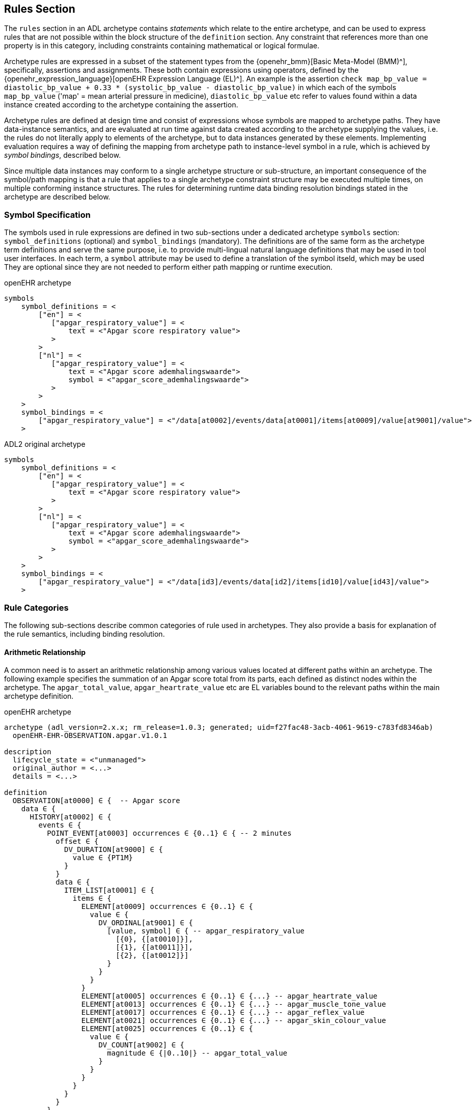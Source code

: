 == Rules Section

The `rules` section in an ADL archetype contains _statements_ which relate to the entire archetype, and can be used to express rules that are not possible within the block structure of the `definition` section. Any constraint that references more than one property is in this category, including constraints containing mathematical or logical formulae.

Archetype rules are expressed in a subset of the statement types from the {openehr_bmm}[Basic Meta-Model (BMM)^], specifically, assertions and assignments. These both contain expressions using operators, defined by the {openehr_expression_language}[openEHR Expression Language (EL)^]. An example is the assertion `check map_bp_value = diastolic_bp_value + 0.33 * (systolic_bp_value - diastolic_bp_value)` in which each of the symbols `map_bp_value` ('map' = mean arterial pressure in medicine), `diastolic_bp_value` etc refer to values found within a data instance created according to the archetype containing the assertion.

Archetype rules are defined at design time and consist of expressions whose symbols are mapped to archetype paths. They have data-instance semantics, and are evaluated at run time against data created according to the archetype supplying the values, i.e. the rules do not literally apply to elements of the archetype, but to data instances generated by these elements. Implementing evaluation requires a way of defining the mapping from archetype path to instance-level symbol in a rule, which is achieved by _symbol bindings_, described below.

Since multiple data instances may conform to a single archetype structure or sub-structure, an important consequence of the symbol/path mapping is that a rule that applies to a single archetype constraint structure may be executed multiple times, on multiple conforming instance structures. The rules for determining runtime data binding resolution bindings stated in the archetype are described below.

=== Symbol Specification

The symbols used in rule expressions are defined in two sub-sections under a dedicated archetype `symbols` section: `symbol_definitions` (optional) and `symbol_bindings` (mandatory). The definitions are of the same form as the archetype term definitions and serve the same purpose, i.e. to provide multi-lingual natural language definitions that may be used in tool user interfaces. In each term, a `symbol` attribute may be used to define a translation of the symbol itseld, which may be used They are optional since they are not needed to perform either path mapping or runtime execution.

.openEHR archetype
[source, adl]
----
symbols
    symbol_definitions = <
        ["en"] = <
           ["apgar_respiratory_value"] = <
               text = <"Apgar score respiratory value">
           >
        >
        ["nl"] = <
           ["apgar_respiratory_value"] = <
               text = <"Apgar score ademhalingswaarde">
               symbol = <"apgar_score_ademhalingswaarde">
           >
        >
    >
    symbol_bindings = <
        ["apgar_respiratory_value"] = <"/data[at0002]/events/data[at0001]/items[at0009]/value[at9001]/value">
    >
----

.ADL2 original archetype
[source, adl]
----
symbols
    symbol_definitions = <
        ["en"] = <
           ["apgar_respiratory_value"] = <
               text = <"Apgar score respiratory value">
           >
        >
        ["nl"] = <
           ["apgar_respiratory_value"] = <
               text = <"Apgar score ademhalingswaarde">
               symbol = <"apgar_score_ademhalingswaarde">
           >
        >
    >
    symbol_bindings = <
        ["apgar_respiratory_value"] = <"/data[id3]/events/data[id2]/items[id10]/value[id43]/value">
    >
----

=== Rule Categories

The following sub-sections describe common categories of rule used in archetypes. They also provide a basis for explanation of the rule semantics, including binding resolution.

==== Arithmetic Relationship

A common need is to assert an arithmetic relationship among various values located at different paths within an archetype. The following example specifies the summation of an Apgar score total from its parts, each defined as distinct nodes within the archetype. The `apgar_total_value`, `apgar_heartrate_value` etc are EL variables bound to the relevant paths within the main archetype definition.

.openEHR archetype
[source, adl]
----
archetype (adl_version=2.x.x; rm_release=1.0.3; generated; uid=f27fac48-3acb-4061-9619-c783fd8346ab)
  openEHR-EHR-OBSERVATION.apgar.v1.0.1

description
  lifecycle_state = <"unmanaged">
  original_author = <...>
  details = <...>
    
definition
  OBSERVATION[at0000] ∈ {  -- Apgar score
    data ∈ {
      HISTORY[at0002] ∈ {
        events ∈ {
          POINT_EVENT[at0003] occurrences ∈ {0..1} ∈ { -- 2 minutes
            offset ∈ {
              DV_DURATION[at9000] ∈ {
                value ∈ {PT1M}
              }
            }
            data ∈ {
              ITEM_LIST[at0001] ∈ {
                items ∈ {
                  ELEMENT[at0009] occurrences ∈ {0..1} ∈ {
                    value ∈ {
                      DV_ORDINAL[at9001] ∈ {
                        [value, symbol] ∈ { -- apgar_respiratory_value
                          [{0}, {[at0010]}],
                          [{1}, {[at0011]}],
                          [{2}, {[at0012]}]
                        }
                      }
                    }
                  }
                  ELEMENT[at0005] occurrences ∈ {0..1} ∈ {...} -- apgar_heartrate_value
                  ELEMENT[at0013] occurrences ∈ {0..1} ∈ {...} -- apgar_muscle_tone_value
                  ELEMENT[at0017] occurrences ∈ {0..1} ∈ {...} -- apgar_reflex_value
                  ELEMENT[at0021] occurrences ∈ {0..1} ∈ {...} -- apgar_skin_colour_value
                  ELEMENT[at0025] occurrences ∈ {0..1} ∈ {
                    value ∈ {
                      DV_COUNT[at9002] ∈ {
                        magnitude ∈ {|0..10|} -- apgar_total_value
                      }
                    }
                  }
                }
              }
            }
          }
          POINT_EVENT[at0026] occurrences ∈ {0..1} ∈ { -- 2 minutes
            offset ∈ {
              DV_DURATION[at9003] ∈ {
                value ∈ {PT2M}
              }
            }
            data ∈ {
              use_node ITEM_LIST[at0049] /data[at0002]/events[at0003]/data[at0001]
            }
          }
          POINT_EVENT[at0027] occurrences matches {0..1} matches {...}  -- 3 minutes
          POINT_EVENT[at0028] occurrences matches {0..1} matches {...}  -- 5 minutes
          POINT_EVENT[at0031] occurrences matches {0..1} matches {...}  -- 10 minuten
                }
            }
        }
    }
  
rules
  check apgar_total_value = apgar_heartrate_value + apgar_respiratory_value + 
        apgar_reflex_value + apgar_muscle_tone_value + apgar_skin_colour_value
    
symbols
  symbol_definitions = <
    ["en"] = <
       ["apgar_respiratory_value"] = <
           text = <"Apgar score respiratory value">
       >
       ["apgar_heartrate_value"] = <
           text = <"Apgar score heartrate value">
       >
       ["apgar_muscle_tone_value"] = <
           text = <"Apgar score muscle tone value">
       >
       ["apgar_reflex_value"] = <
           text = <"Apgar score reflex value">
       >
       ["apgar_skin_colour_value"] = <
           text = <"Apgar score skin_colour value">
       >
       ["apgar_total_value"] = <
           text = <"Apgar score total value">
       >
    >

    symbol_bindings = <
      ["apgar_respiratory_value"] =   <"/data[at0002]/events/data[at0001]/items[at0009]/value[at9001]/value">
      ["apgar_heartrate_value"] =     <"/data[at0002]/events/data[at0001]/items[at0005]/value/value">
      ["apgar_muscle_tone_value"] =   <"/data[at0002]/events/data[at0001]/items[at0013]/value/value">
      ["apgar_reflex_value"] =        <"/data[at0002]/events/data[at0001]/items[at0017]/value/value">
      ["apgar_skin_colour_value"] =   <"/data[at0002]/events/data[at0001]/items[at0021]/value/value">
      ["apgar_total_value"] =         <"/data[at0002]/events/data[at0001]/items[at0025]/value[at9002]/magnitude">
    >
  >
----

.ADL2 original archetype
[source, adl]
----
archetype (adl_version=2.0.6; rm_release=1.0.3; generated; uid=f27fac48-3acb-4061-9619-c783fd8346ab)
  openEHR-EHR-OBSERVATION.apgar.v1.0.1

description
  lifecycle_state = <"unmanaged">
  original_author = <...>
  details = <...>

definition
  OBSERVATION[id1] ∈ {  -- Apgar score
    data ∈ {
      HISTORY[id3] ∈ {
        events ∈ {
          POINT_EVENT[id4] occurrences ∈ {0..1} ∈ { -- 2 minutes
            offset ∈ {
              DV_DURATION[id42] ∈ {
                value ∈ {PT1M}
              }
            }
            data ∈ {
              ITEM_LIST[id2] ∈ {
                items ∈ {
                  ELEMENT[id10] occurrences ∈ {0..1} ∈ {
                    value ∈ {
                      DV_ORDINAL[id43] ∈ {
                        [value, symbol] ∈ { -- apgar_respiratory_value
                          [{0}, {[at11]}],
                          [{1}, {[at12]}],
                          [{2}, {[at13]}]
                        }
                      }
                    }
                  }
                  ELEMENT[id6] occurrences ∈ {0..1} ∈ {...} -- apgar_heartrate_value
                  ELEMENT[id14] occurrences ∈ {0..1} ∈ {...} -- apgar_muscle_tone_value
                  ELEMENT[id18] occurrences ∈ {0..1} ∈ {...} -- apgar_reflex_value
                  ELEMENT[id22] occurrences ∈ {0..1} ∈ {...} -- apgar_skin_colour_value
                  ELEMENT[id26] occurrences ∈ {0..1} ∈ {
                    value ∈ {
                      DV_COUNT[id48] ∈ {
                        magnitude ∈ {|0..10|} -- apgar_total_value
                      }
                    }
                  }
                }
              }
            }
          }
          POINT_EVENT[id27] occurrences ∈ {0..1} ∈ { -- 2 minutes
            offset ∈ {
              DV_DURATION[id49] ∈ {
                value ∈ {PT2M}
              }
            }
            data ∈ {
              use_node ITEM_LIST[id50] /data[id3]/events[id4]/data[id2]
            }
          }
          POINT_EVENT[id28] occurrences matches {0..1} matches {...}  -- 3 minutes
          POINT_EVENT[id29] occurrences matches {0..1} matches {...}  -- 5 minutes
          POINT_EVENT[id32] occurrences matches {0..1} matches {...}  -- 10 minuten
                }
            }
        }
    }

rules
  check apgar_total_value = apgar_heartrate_value + apgar_respiratory_value +
        apgar_reflex_value + apgar_muscle_tone_value + apgar_skin_colour_value

symbols
  symbol_definitions = <
    ["en"] = <
       ["apgar_respiratory_value"] = <
           text = <"Apgar score respiratory value">
       >
       ["apgar_heartrate_value"] = <
           text = <"Apgar score heartrate value">
       >
       ["apgar_muscle_tone_value"] = <
           text = <"Apgar score muscle tone value">
       >
       ["apgar_reflex_value"] = <
           text = <"Apgar score reflex value">
       >
       ["apgar_skin_colour_value"] = <
           text = <"Apgar score skin_colour value">
       >
       ["apgar_total_value"] = <
           text = <"Apgar score total value">
       >
    >

    symbol_bindings = <
      ["apgar_respiratory_value"] =   <"/data[id3]/events/data[id2]/items[id10]/value[id43]/value">
      ["apgar_heartrate_value"] =     <"/data[id3]/events/data[id2]/items[id6]/value[id44]/value">
      ["apgar_muscle_tone_value"] =   <"/data[id3]/events/data[id2]/items[id14]/value[id45]/value">
      ["apgar_reflex_value"] =        <"/data[id3]/events/data[id2]/items[id18]/value[id46]/value">
      ["apgar_skin_colour_value"] =   <"/data[id3]/events/data[id2]/items[id22]/value[id47]/value">
      ["apgar_total_value"] =         <"/data[id3]/events/data[id2]/items[id26]/value[id48]/magnitude">
    >
  >
----

The statement above assumes that the data element specified by the `apgar_total_value` location is being set externally, i.e. the above _does not set_ the total value, it just checks that whatever value is there correlates properly to its inputs.

The following example specifies the relationship between systolic, diastolic and mean arterial pressure (MAP), and also between pulse pressure and the systolic and diastolic values.

[source, adl]
----
rules
    check map_bp_value = diastolic_bp_value + 0.33 * (systolic_bp_value - diastolic_bp_value)
    
    check pulse_pressure_bp_value = systolic_bp_value - diastolic_bp_value
----

As for the previous example, the variables are mapped to the relevant archetype paths in the `data_bindings` section. These statements can be visualised in tools, e.g. as follows in the {openehr_awb}[ADL Workbench^].

[.text-center]
.ADL assertion examples
image::{images_uri}/assertions_bp_map_pp.png[id=assertions_bp_map_pp.png, align="center", width="70%"]

==== Value-dependent Existence

A useful kind of statement is to assert that a particular part of an archetype exists if a related element is defined and has a certain value. For example, the need might be to require a sub-tree of details to do with tobacco use be filled out at runtime if the data element representing smoking status is `True`. To do this, the following construct can be used:

[source, adl]
----
rules
    check is_smoker = True implies defined (smoking_details)
----

This makes used of both the EL `check` statement and the `defined()` predicate (a type of expression).

=== Execution Semantics

The Apgar archetype above provides a good example of multiplicity and how path-binding works. The data generated from this archetype will have at least 2 distinct instances of the `POINT_EVENT` structures, i.e. instances of `POINT_EVENT[id4]`, `POINT_EVENT[id28]`, `POINT_EVENT[id29]`, and `POINT_EVENT[id32]`. The paths specified in the `symbol_bindings` section are of the form `.../events/...`, i.e. they do not specify any particular `POINT_EVENT` structure in the archetype. Since all the paths identify nodes inside the structure of one `POINT_EVENT` structure, they are bound in turn at runtime to the set of paths found in each instance of `POINT_EVENT` in the data. If there are 3 such instances in the data, the assertion will be evaluated 3 times, each time using the data points from within the `POINT_EVENT` instance being evaluated. 

It should be noted that although in this archetype each `POINT_EVENT` structure has singular `occurrences`, this need not be so, and it could easily be the case that `POINT_EVENT[id4]` had `occurrences matches {*}`. The data then could contain two or more instances of the `POINT_EVENT[id4]` structure. The rule would then have been executed _for each one of these_ instances, with the same runtime binding rule, i.e. all paths mapped in each iteration to nodes within the _same instance structure_. Indeed, had the paths been of the form `.../events[id4]/...`, this could have occurred.

An alternative to the above mapping is to bind paths to symbols according to all possible permutations of each path across all the instances of the `POINT_EVENT` structure found in the data. This is clearly not the intention of the rule, and would generate nonsense results.

